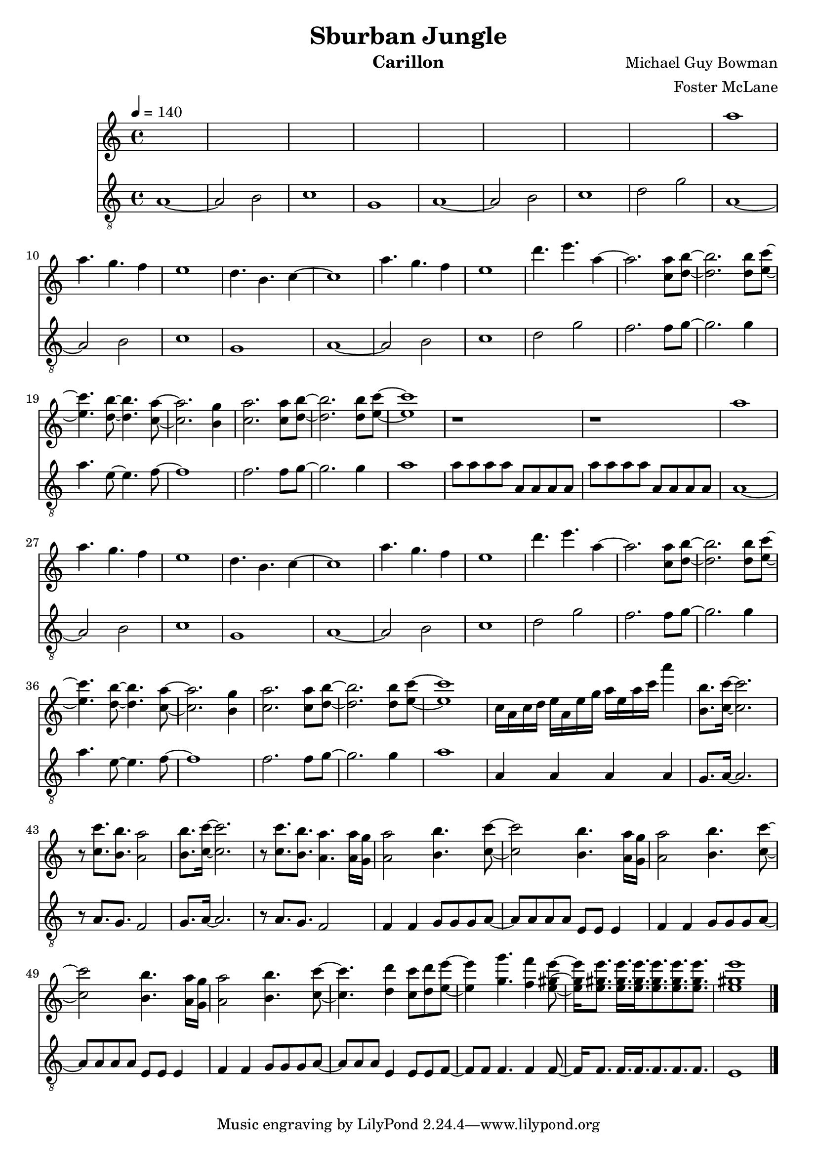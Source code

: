 \version "2.18.2"

\header {
  title = "Sburban Jungle"
  instrument = "Carillon"
  composer = "Michael Guy Bowman"
  arranger = "Foster McLane"
}

main_tempo = \tempo 4 = 140
main_key = \key c \major

melody = \relative c''' {
  % part 1
  s1
  s1
  s1
  s1

  s1
  s1
  s1
  s1

  % part 2
  a1
  a4. g f4
  e1
  d4. b c4~

  c1
  a'4. g f4
  e1
  d'4. e a,4~

  % part 3
  a2. <c, a'>8 <d b'>~
  <d b'>2. <d b'>8 <e c'>~
  <e c'>4. <d b'>8~ <d b'>4. <c a'>8~
  <c a'>2. <b g'>4

  <c a'>2. <c a'>8 <d b'>~
  <d b'>2. <d b'>8 <e c'>~
  <e c'>1
  r1

  r1

  % part 4
  a1
  a4. g f4
  e1
  d4. b c4~

  c1
  a'4. g f4
  e1
  d'4. e a,4~

  % part 5
  a2. <c, a'>8 <d b'>~
  <d b'>2. <d b'>8 <e c'>~
  <e c'>4. <d b'>8~ <d b'>4. <c a'>8~
  <c a'>2. <b g'>4

  <c a'>2. <c a'>8 <d b'>~
  <d b'>2. <d b'>8 <e c'>~
  <e c'>1
  c16 a c d e a, e' g a e a c a'4

  % part 6
  <b,, b'>8. <c c'>16~ <c c'>2.
  r8 <c c'>8. <b b'> <a a'>2
  <b b'>8. <c c'>16~ <c c'>2.
  r8 <c c'>8. <b b'> <a a'>4.  <a a'>16 <g g'>

  % part 7
  <a a'>2 <b b'>4. <c c'>8~
  <c c'>2 <b b'>4. <a a'>16 <g g'>
  <a a'>2 <b b'>4. <c c'>8~
  <c c'>2 <b b'>4. <a a'>16 <g g'>

  <a a'>2 <b b'>4. <c c'>8~
  <c c'>4. <d d'>4 <c c'>8 <d d'> <e e'>~
  <e e'>4 <g g'>4. <f f'>4 <e gis e'>8~
  <e gis e'>16 <e gis e'>8. <e gis e'>16. <e gis e'>16. <e gis e'>8. <e gis e'>8. <e gis e'>8.

  <e gis e'>1

  \bar "|."
}

harmony = \relative c'' {
  % part 1
  r1
  r1
  r2 c
  b2 g4. a8~

  a1
  r1
  r2 c
  b2. g8 a~

  % part 2
  a1
  r1
  r2 c
  b2 g4. a8~

  a1
  r1
  r2 c
  b2. g8 a~

  % part 3
  a2. s4
  s1
  s1
  s1

  s1
  s1
  s1
  s1

  s1

  % part 4
  a1
  r1
  r2 c
  b2 g4. a8~

  a1
  r1
  r2 c
  b2. g8 a~

  % part 5
  a2. s4
  s1
  s1
  s1

  s1
  s1
  s1
  s1

  % part 6
  s1
  s1
  s1
  s1

  % part 7
  s1
  s1
  s1
  s1

  s1
  s1
  s1
  s1

  s1

  \bar "|."
}

bass = \relative c' {
  % part 1
  a1~
  a2 b2
  c1
  g1

  a1~
  a2 b2
  c1
  d2 g2

  % part 2
  a,1~
  a2 b2
  c1
  g1

  a1~
  a2 b2
  c1
  d2 g2

  % part 3
  f2. f8 g~
  g2. g4
  a4. e8~ e4. f8~
  f1

  f2. f8 g~
  g2. g4
  a1
  a8 a a a a, a a a

  a'8 a a a a, a a a

  % part 4
  a1~
  a2 b2
  c1
  g1

  a1~
  a2 b2
  c1
  d2 g2

  % part 5
  f2. f8 g~
  g2. g4
  a4. e8~ e4. f8~
  f1

  f2. f8 g~
  g2. g4
  a1
  a,4 a a a

  % part 6
  g8. a16~ a2.
  r8 a8. g f2
  g8. a16~ a2.
  r8 a8. g f2

  % part 7
  f4 f g8 g g a~
  a8 a a a e e e4
  f4 f g8 g g a~
  a8 a a a e e e4

  f4 f g8 g g a~
  a8 a a e4 e8 e f~
  f8 f f4. f4 f8~
  f16 f8. f16. f f8. f f

  e1

  \bar "|."
}

keys = \new Staff {
  \clef "treble"

  \main_tempo
  \main_key

  \melody
}

pedals = \new Staff {
  \clef "treble_8"

  \main_tempo
  \main_key

  \bass
}

\score {
  <<
    \keys
    \pedals
  >>

  \layout {}
  \midi {}
}
